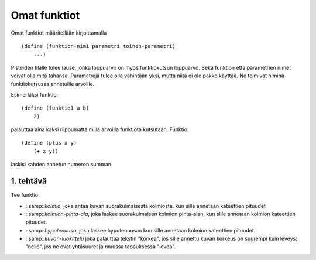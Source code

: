 Omat funktiot
=============
Omat funktiot määritellään kirjoittamalla

::

    (define (funktion-nimi parametri toinen-parametri)
        ...)

Pisteiden tilalle tulee lause,
jonka loppuarvo on myös funktiokutsun loppuarvo.
Sekä funktion että parametrien nimet voivat olla mitä tahansa.
Parametrejä tulee olla vähintään yksi, mutta niitä ei ole pakko käyttää.
Ne toimivat niminä funktiokutsussa annetuille arvoille.

Esimerkiksi funktio::

    (define (funktio1 a b)
        2)

palauttaa aina kaksi riippumatta millä arvoilla funktiota kutsutaan.
Funktio::

    (define (plus x y)
        (+ x y))

laskisi kahden annetun numeron summan.

1. tehtävä
----------
Tee funktio

- ::samp::`kolmio`, joka antaa kuvan suorakulmaisesta kolmiosta,
  kun sille annetaan kateettien pituudet
- ::samp::`kolmion-pinta-ala`, joka laskee suorakulmaisen kolmion pinta-alan,
  kun sille annetaan kolmion kateettien pituudet.
- ::samp::`hypotenuusa`, joka laskee hypotenuusan kun
  sille annetaan kolmion kateettien pituudet.
- ::samp::`kuvan-luokittelu` joka palauttaa tekstin "korkea",
  jos sille annettu kuvan korkeus on suurempi kuin leveys;
  "neliö", jos ne ovat yhtäsuuret
  ja muussa tapauksessa "leveä".


.. todo::

    Pitäisikö tehtävien olla matemaattisesti helpompia,
    jotta niitä voisi käyttää jo aikaisemmilla luokka-asteilla?
    Tai kokonaan epämatemaattisia,
    esimerkiksi merkkijonojen ja kuvien käsittelyä?
